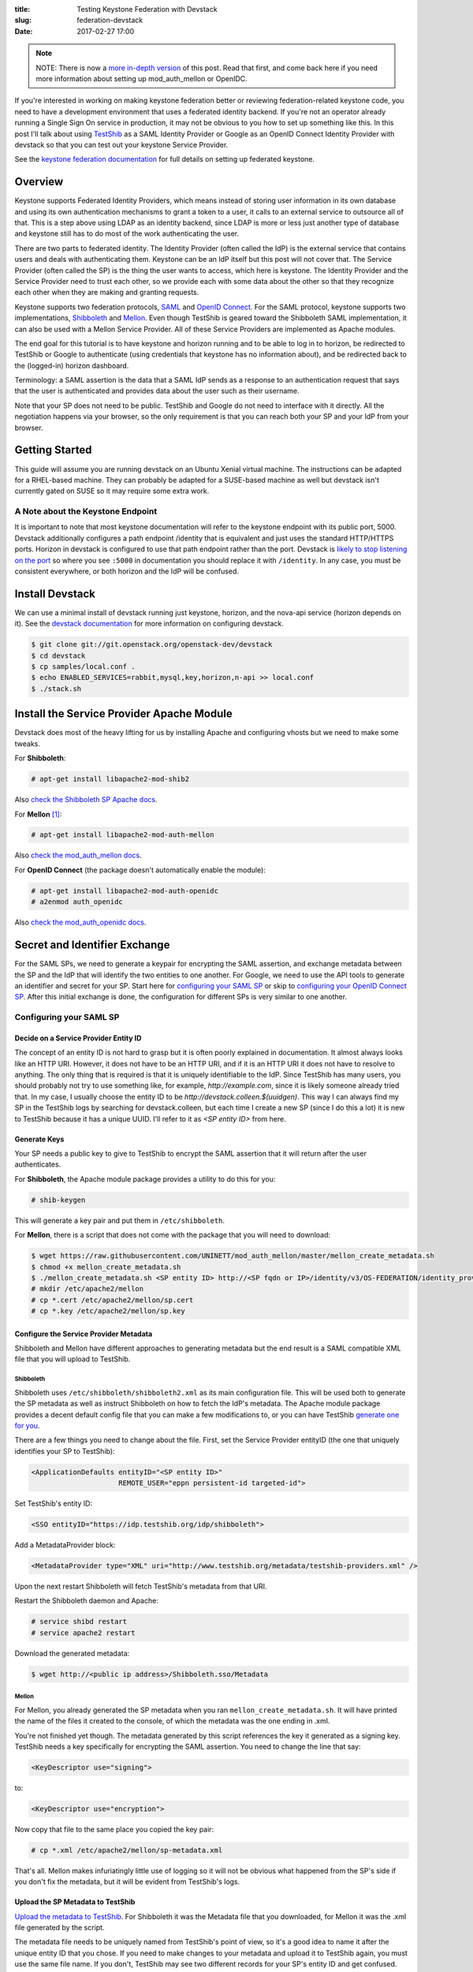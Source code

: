 :title: Testing Keystone Federation with Devstack
:slug: federation-devstack
:date: 2017-02-27 17:00

.. note::

    NOTE: There is now a `more in-depth version
    <{filename}/demystifying-keystone-federation.rst>`_ of this post. Read that
    first, and come back here if you need more information about setting up
    mod_auth_mellon or OpenIDC.

If you're interested in working on making keystone federation better or
reviewing federation-related keystone code, you need to have a development
environment that uses a federated identity backend. If you're not an operator
already running a Single Sign On service in production, it may not be obvious
to you how to set up something like this. In this post I'll talk about using
`TestShib`_ as a SAML Identity Provider or Google as an OpenID Connect Identity
Provider with devstack so that you can test out your keystone Service Provider.

See the `keystone federation documentation`_ for full details on setting up
federated keystone.

.. _`TestShib`: http://testshib.org
.. _`keystone federation documentation`: https://docs.openstack.org/developer/keystone/federation/federated_identity.html

Overview
--------

Keystone supports Federated Identity Providers, which means instead of storing
user information in its own database and using its own authentication
mechanisms to grant a token to a user, it calls to an external service to
outsource all of that. This is a step above using LDAP as an identity backend,
since LDAP is more or less just another type of database and keystone still has
to do most of the work authenticating the user.

There are two parts to federated identity. The Identity Provider (often called
the IdP) is the external service that contains users and deals with
authenticating them. Keystone can be an IdP itself but this post will not cover
that. The Service Provider (often called the SP) is the thing the user wants to
access, which here is keystone. The Identity Provider and the Service Provider
need to trust each other, so we provide each with some data about the other so
that they recognize each other when they are making and granting requests.

Keystone supports two federation protocols, SAML_ and `OpenID Connect`_. For
the SAML protocol, keystone supports two implementations, Shibboleth_ and
Mellon_.  Even though TestShib is geared toward the Shibboleth SAML
implementation, it can also be used with a Mellon Service Provider. All of
these Service Providers are implemented as Apache modules.

The end goal for this tutorial is to have keystone and horizon running and to
be able to log in to horizon, be redirected to TestShib or Google to
authenticate (using credentials that keystone has no information about), and
be redirected back to the (logged-in) horizon dashboard.

Terminology: a SAML assertion is the data that a SAML IdP sends as a response
to an authentication request that says that the user is authenticated and
provides data about the user such as their username.

Note that your SP does not need to be public. TestShib and Google do not need
to interface with it directly. All the negotiation happens via your browser, so
the only requirement is that you can reach both your SP and your IdP from your
browser.

.. _SAML: https://wiki.oasis-open.org/security/FrontPage
.. _`OpenID Connect`: http://openid.net/connect/
.. _Shibboleth: https://shibboleth.net/
.. _Mellon: https://github.com/UNINETT/mod_auth_mellon

Getting Started
---------------

This guide will assume you are running devstack on an Ubuntu Xenial virtual
machine. The instructions can be adapted for a RHEL-based machine. They
can probably be adapted for a SUSE-based machine as well but devstack isn't
currently gated on SUSE so it may require some extra work.

A Note about the Keystone Endpoint
``````````````````````````````````

It is important to note that most keystone documentation will refer to the
keystone endpoint with its public port, 5000. Devstack additionally configures
a path endpoint /identity that is equivalent and just uses the standard
HTTP/HTTPS ports. Horizon in devstack is configured to use that path endpoint
rather than the port. Devstack is `likely to stop listening on the port`_ so
where you see ``:5000`` in documentation you should replace it with
``/identity``.  In any case, you must be consistent everywhere, or both horizon
and the IdP will be confused.

.. _`likely to stop listening on the port`: http://lists.openstack.org/pipermail/openstack-dev/2017-February/112879.html

Install Devstack
----------------

We can use a minimal install of devstack running just keystone, horizon, and
the nova-api service (horizon depends on it). See the `devstack
documentation`_ for more information on configuring devstack.

.. code-block:: console

   $ git clone git://git.openstack.org/openstack-dev/devstack
   $ cd devstack
   $ cp samples/local.conf .
   $ echo ENABLED_SERVICES=rabbit,mysql,key,horizon,n-api >> local.conf
   $ ./stack.sh


.. _`devstack documentation`: https://docs.openstack.org/developer/devstack/

Install the Service Provider Apache Module
------------------------------------------

Devstack does most of the heavy lifting for us by installing Apache and
configuring vhosts but we need to make some tweaks.

For **Shibboleth**:

.. code-block:: console

   # apt-get install libapache2-mod-shib2

Also `check the Shibboleth SP Apache docs`_.

For **Mellon** [1]_:

.. code-block:: console

   # apt-get install libapache2-mod-auth-mellon

Also `check the mod_auth_mellon docs`_.

For **OpenID Connect** (the package doesn't automatically enable the module):

.. code-block:: console

   # apt-get install libapache2-mod-auth-openidc
   # a2enmod auth_openidc

Also `check the mod_auth_openidc docs`_.

.. _`check the Shibboleth SP Apache docs`: https://wiki.shibboleth.net/confluence/display/SHIB2/NativeSPApacheConfig
.. _`check the mod_auth_mellon docs`: https://github.com/UNINETT/mod_auth_mellon/blob/master/README
.. _`check the mod_auth_openidc docs`: https://github.com/pingidentity/mod_auth_openidc

Secret and Identifier Exchange
------------------------------

For the SAML SPs, we need to generate a keypair for encrypting the SAML
assertion, and exchange metadata between the SP and the IdP that will identify
the two entities to one another. For Google, we need to use the API tools to
generate an identifier and secret for your SP. Start here for `configuring your
SAML SP`_ or skip to `configuring your OpenID Connect SP`_. After this initial
exchange is done, the configuration for different SPs is very similar to one
another.

Configuring your SAML SP
````````````````````````

Decide on a Service Provider Entity ID
~~~~~~~~~~~~~~~~~~~~~~~~~~~~~~~~~~~~~~

The concept of an entity ID is not hard to grasp but it is often poorly
explained in documentation. It almost always looks like an HTTP URI. However,
it does not have to be an HTTP URI, and if it is an HTTP URI it does not have
to resolve to anything. The only thing that is required is that it is uniquely
identifiable to the IdP. Since TestShib has many users, you should probably not
try to use something like, for example, `http://example.com`, since it is
likely someone already tried that. In my case, I usually choose the entity ID
to be `http://devstack.colleen.$(uuidgen)`. This way I can always find my SP in
the TestShib logs by searching for devstack.colleen, but each time I create a
new SP (since I do this a lot) it is new to TestShib because it has a unique
UUID. I'll refer to it as `<SP entity ID>` from here.

Generate Keys
~~~~~~~~~~~~~

Your SP needs a public key to give to TestShib to encrypt the SAML assertion
that it will return after the user authenticates.

For **Shibboleth**, the Apache module package provides a utility to do this for
you:

.. code-block:: console

   # shib-keygen

This will generate a key pair and put them in ``/etc/shibboleth``.

For **Mellon**, there is a script that does not come with the package that you will
need to download:

.. code-block:: console

   $ wget https://raw.githubusercontent.com/UNINETT/mod_auth_mellon/master/mellon_create_metadata.sh
   $ chmod +x mellon_create_metadata.sh
   $ ./mellon_create_metadata.sh <SP entity ID> http://<SP fqdn or IP>/identity/v3/OS-FEDERATION/identity_providers/myidp/protocols/mapped/auth/mellon
   # mkdir /etc/apache2/mellon
   # cp *.cert /etc/apache2/mellon/sp.cert
   # cp *.key /etc/apache2/mellon/sp.key

Configure the Service Provider Metadata
~~~~~~~~~~~~~~~~~~~~~~~~~~~~~~~~~~~~~~~

Shibboleth and Mellon have different approaches to generating metadata but the
end result is a SAML compatible XML file that you will upload to TestShib.

Shibboleth
''''''''''

Shibboleth uses ``/etc/shibboleth/shibboleth2.xml`` as its main configuration file.
This will be used both to generate the SP metadata as well as instruct
Shibboleth on how to fetch the IdP's metadata. The Apache module package
provides a decent default config file that you can make a few modifications to,
or you can have TestShib `generate one for you`_.

There are a few things you need to change about the file. First, set the
Service Provider entityID (the one that uniquely identifies your SP to
TestShib):

.. code-block:: xml

   <ApplicationDefaults entityID="<SP entity ID>"
                        REMOTE_USER="eppn persistent-id targeted-id">

Set TestShib's entity ID:

.. code-block:: xml

   <SSO entityID="https://idp.testshib.org/idp/shibboleth">

Add a MetadataProvider block:

.. code-block:: xml

   <MetadataProvider type="XML" uri="http://www.testshib.org/metadata/testshib-providers.xml" />

Upon the next restart Shibboleth will fetch TestShib's metadata from that URI.

Restart the Shibboleth daemon and Apache:

.. code-block:: console

    # service shibd restart
    # service apache2 restart

Download the generated metadata:

.. code-block:: console

   $ wget http://<public ip address>/Shibboleth.sso/Metadata

.. _`generate one for you`: http://www.testshib.org/configure.html

Mellon
''''''

For Mellon, you already generated the SP metadata when you ran
``mellon_create_metadata.sh``. It will have printed the name of the files it
created to the console, of which the metadata was the one ending in .xml.

You're not finished yet though. The metadata generated by this script
references the key it generated as a signing key. TestShib needs a key
specifically for encrypting the SAML assertion. You need to change the line
that say:

.. code-block:: xml

   <KeyDescriptor use="signing">

to:

.. code-block:: xml

   <KeyDescriptor use="encryption">

Now copy that file to the same place you copied the key pair:

.. code-block:: console

   # cp *.xml /etc/apache2/mellon/sp-metadata.xml

That's all. Mellon makes infuriatingly little use of logging so it will not be
obvious what happened from the SP's side if you don't fix the metadata, but it
will be evident from TestShib's logs.

Upload the SP Metadata to TestShib
~~~~~~~~~~~~~~~~~~~~~~~~~~~~~~~~~~

`Upload the metadata to TestShib`_. For Shibboleth it was the Metadata file
that you downloaded, for Mellon it was the .xml file generated by the script.

The metadata file needs to be uniquely named from TestShib's point of view, so
it's a good idea to name it after the unique entity ID that you chose. If you
need to make changes to your metadata and upload it to TestShib again, you must
use the same file name. If you don't, TestShib may see two different records
for your SP's entity ID and get confused.

.. _`Upload the metadata to TestShib`: http://www.testshib.org/register.html

Download the IdP Metadata from TestShib
~~~~~~~~~~~~~~~~~~~~~~~~~~~~~~~~~~~~~~~

For **Shibboleth**, you don't need to do anything here because you already told
Shibboleth where to find the IdP metadata when you modified
``shibboleth2.xml``.

For **Mellon**, download the IdP metadata directly and copy it to the same place
all of your other Mellon configuration is stored:

.. code-block:: console

   # wget -O /etc/apache2/mellon/idp-metadata.xml http://www.testshib.org/metadata/testshib-providers.xml

Configuring your OpenID Connect SP
``````````````````````````````````

Enabling your SP with Google's OpenID Connect server is a little simpler. You
will need a Google account. Use the `Google API console`_ to enable the Google+
API and then create an OAuth client ID. Under "Authorized redirect URIs" add
three URIs:

- ``http://<SP fqdn>/identity/v3/OS-FEDERATION/identity_providers/myidp/protocols/mapped/auth``
- ``http://<SP fqdn>/identity/v3/auth/OS-FEDERATION/websso``
- ``http://<SP fqdn>/identity/v3/auth/OS-FEDERATION/identity_providers/myidp/protocols/mapped/websso``

Google requires your redirect URIs to use a domain name ending in a real TLD,
so if your devstack instance does not have a DNS record you will need to make
sure both your devstack instance and your browser can resolve this domain,
perhaps by modifying your ``/etc/hosts`` files. Again, Google doesn't need to be
able to reach this domain itself, only your browser does.

Make a note of these URIs as well as the Client ID and Client secret that were
just generated.

.. _`Google API console`: https://console.developers.google.com

Configure the Keystone Apache Vhost
-----------------------------------

See the note at the beginning of this post about the keystone endpoint. If you
prefer to use keystone endpoint with port 5000, this additional configuration
belongs within the ``<VirtualHost *:5000>`` block, and you will omit the
``/identity`` from the Location paths. Otherwise, the configuration can go at
the end of the vhost file.

You can more or less copy and paste the Apache configs here. The Location
directives are configuring and protecting endpoints that keystone, horizon, and
TestShib/Google will use when negotiating the authentication of the user. The
important parts to note are that ``mapped`` refers to the **name of the
protocol object in keystone**, and ``myidp`` refers to the **name of the IdP
object in keystone**. These are entities that will be created later using the
keystone API or openstackclient commands.  ``myidp`` is an arbitrary name but
``mapped`` is not. I will explain this more later.

For **Shibboleth**, copy this to the keystone vhost:

.. code-block:: apache

   # Enable Shibboleth
   <Location /Shibboleth.sso>
       SetHandler shib
   </Location>

   # For keystone
   <Location /identity/v3/OS-FEDERATION/identity_providers/myidp/protocols/mapped/auth>
       ShibRequestSetting requireSession 1
       AuthType shibboleth
       ShibExportAssertion Off
       Require valid-user
   </Location>

   # For horizon
   <Location ~ "/identity/v3/auth/OS-FEDERATION/websso/mapped">
       AuthType shibboleth
       Require valid-user
       ShibRequestSetting requireSession 1
       ShibRequireSession On
       ShibExportAssertion Off
   </Location>
   <Location ~ "/identity/v3/auth/OS-FEDERATION/identity_providers/myidp/protocols/mapped/websso">
       AuthType shibboleth
       Require valid-user
   </Location>

   WSGIScriptAliasMatch ^(/identity/v3/OS-FEDERATION/identity_providers/.*?/protocols/.*?/auth)$ /usr/local/bin/keystone-wsgi-public/

Shibboleth works out most of its logic from the configuration in
``/etc/shibboleth`` so there is not that much to explain here, except that
we're declaring which paths need to need to be protected by the Shibboleth
module.

For **Mellon**, copy this:

.. code-block:: apache

   # Enable Mellon
   <Location /identity/v3>
       MellonEnable "info"
       MellonSPPrivateKeyFile /etc/apache2/mellon/sp.key
       MellonSPCertFile /etc/apache2/mellon/sp.cert
       MellonSPMetadataFile /etc/apache2/mellon/sp-metadata.xml
       MellonIdPMetadataFile /etc/apache2/mellon/idp-metadata.xml
       MellonEndpointPath /identity/v3/OS-FEDERATION/identity_providers/myidp/protocols/mapped/auth/mellon
       MellonSubjectConfirmationDataAddressCheck Off
       MellonIdP "IDP"
   </Location>

   # For keystone
   <Location /identity/v3/OS-FEDERATION/identity_providers/myidp/protocols/mapped/auth>
       AuthType "Mellon"
       MellonEnable "auth"
   </Location>

   # For horizon
   <Location ~ "/identity/v3/auth/OS-FEDERATION/websso/mapped">
     AuthType Mellon
     MellonEnable auth
     Require valid-user
   </Location>
   <Location ~ "/identity/v3/auth/OS-FEDERATION/identity_providers/myidp/protocols/mapped/websso">
     AuthType Mellon
     MellonEnable auth
     Require valid-user
   </Location>

   WSGIScriptAliasMatch ^(/identity/v3/OS-FEDERATION/identity_providers/.*?/protocols/.*?/auth)$ /usr/local/bin/keystone-wsgi-public/

There are a few things to note here. Make sure the ``MellonSPPrivateKeyFile``,
``MellonSPCertFile``, ``MellonSPMetadataFile``, and ``MellonIdPMetadataFile``
directives refer to the real locations where you copied your keypair and
metadata earlier. The other oddity is the
``MellonSubjectConfirmationDataAddressCheck`` directive. In my environment, my
virtual machine is a guest on my workstation in a network managed by libvirt,
and when my host makes requests to the SP on the virtual machine it uses the
client address 192.168.122.1, which is the libvirt gateway. When communicating
with the rest of the internet, however, especially TestShib, the client IP
address will present itself as the public address of the NAT in my office.
These are different addresses and Mellon will get confused by them being
different and you'll see something like this in the horizon logs::

  Wrong Address in SubjectConfirmationData.Current address is "192.168.122.1", but should have been "198.51.100.2".

To fix it, I set ``MellonSubjectConfirmationDataAddressCheck`` to off. You can
play with tunnels and proxy settings to avoid needing to do this, or if your
SP is on the public internet you will likely not have this problem at all.

For **OpenID Connect**, copy this:

.. code-block:: apache

   # Configure OIDC
   OIDCClaimPrefix "OIDC-"
   OIDCResponseType "id_token"
   OIDCScope "openid email profile"
   OIDCProviderMetadataURL https://accounts.google.com/.well-known/openid-configuration
   OIDCClientID <Google Client ID>
   OIDCClientSecret <Google Client Secret>
   OIDCCryptoPassphrase openstack
   OIDCRedirectURI http://<SP fqdn>/identity/v3/OS-FEDERATION/identity_providers/myidp/protocols/mapped/auth
   OIDCRedirectURI http://<SP fqdn>/identity/v3/auth/OS-FEDERATION/websso
   OIDCRedirectURI http://<SP fqdn>/identity/v3/auth/OS-FEDERATION/identity_providers/myidp/protocols/mapped/websso

   # For keystone
   <LocationMatch /identity/v3/OS-FEDERATION/identity_providers/.*?/protocols/mapped/auth>
     AuthType openid-connect
     Require valid-user
     LogLevel debug
   </LocationMatch>

   # For horizon
   <Location ~ "/identity/v3/auth/OS-FEDERATION/websso/mapped">
     AuthType openid-connect
     Require valid-user
   </Location>
   <Location ~ "/identity/v3/auth/OS-FEDERATION/identity_providers/myidp/protocols/mapped/websso">
     AuthType openid-connect
     Require valid-user
   </Location>

The ``OIDCClientID``, ``OIDCClientSecret``, and ``OIDCRedirectURI`` directives
should match the data that you noted when you enabled your project in the
Google API Console.

Configure Keystone
------------------

Now keystone needs to be told that we've set up federation.

In ``keystone.conf``, set the ``[federation]/remote_id_attribute``. This is the
key that keystone will use to look up the IdP's unique identifier in the
assertion response, which will be used later to look up the IdP in keystone's
database. Note that keystone will complain in the logs about not finding
``remote_id_attribute`` in the ``[mapped]`` section, but it looks next in the
``[federation]`` section to it's not a concern. To make the log message go
away, create a ``[mapped]`` section and set ``remote_id_attribute`` there
instead.

For **Shibboleth**, it's:

.. code-block:: ini

   [federation]
   remote_id_attribute = Shib-Identity-Provider

For **Mellon**, it's:

.. code-block:: ini

   [federation]
   remote_id_attribute = MELLON_IDP

For **OpenID Connect**, it's:

.. code-block:: ini

   [federation]
   remote_id_attribute = HTTP_OIDC_ISS

Set ``[federation]/trusted_dashboard`` to the horizon endpoint so that
keystone is okay with accepting federation requests from it:

.. code-block:: ini

   [federation]
   trusted_dashboard = http://<fqdn or IP>/dashboard/auth/websso/

The IP address or domain name is the address your browser will use to access
the dashboard.

The ``/dashboard`` path is configured by devstack. The keystone and horizon
documentation may not refer to it, but it is necessary with devstack unless
you change that redirect configuration.

The trailing / is required.

Copy the redirect template provided by keystone to the location given by
``[federation]/sso_callback_template``, which by default is
``/etc/keystone/sso_callback_template.html``:

.. code-block:: console

   $ cp /opt/stack/keystone/etc/sso_callback_template.html /etc/keystone

If you forget to do this, you'll get a 500 error and traceback in the keystone
logs with the error::

   No such file or directory: '/etc/keystone/sso_callback_template.html'

Configure Horizon
-----------------

In ``/opt/stack/horizon/openstack_dashboard/local/local_settings.py`` you need
to change two settings. First, turn on SSO:

.. code-block:: python

   WEBSSO_ENABLED = True

Second, make SAML authentication available as an authentication choice:

.. code-block:: python

   WEBSSO_CHOICES = (
     ("mapped", _("Authenticate Externally")),
   )

You may see ``("saml2", _("Security Assertion Markup Language"))`` and
``("oidc", _("OpenID Connect")`` as some of the example options. The first
entries in these tuples refer to the name of the keystone plugin and the
federation protocol that you will create. Here ``saml2`` could be used as the
name of the SAML2 plugin, and ``openid`` (but not ``oidc`` - this is incorrect)
could be used as the name of the OpenID Connect plugin, but in our examples
we've been using ``mapped`` for both.

Also check the ``OPENSTACK_KEYSTONE_URL`` setting and make sure it is
consistent with the endpoint you are using everywhere else, for example if your
Apache configuration refers to a domain name rather than the IP address, or
uses port 5000, then horizon must use that as well.

Restart Apache
--------------

After all that, we need to restart apache again for the changes to take
effect:

.. code-block:: console

   # service apache2 restart

Create Federated Resources
--------------------------

The last step is to create constructs within keystone's database to map
federated users to the resources they can access. This will all be done with
`python-openstackclient`_ using the local admin user created by devstack. The
credentials for the admin user are stored in ``accrc/admin/admin`` in the
devstack directory, so
source them:

.. code-block:: console

  $ source accrc/admin/admin

And also turn on the V3 API which is not used by default:

.. code-block:: console

   $ export OS_IDENTITY_API_VERSION=3

Create a special domain for the federated users:

.. code-block:: console

  $ openstack domain create federated_domain

Create a group:

.. code-block:: console

   $ openstack group create federated_users

Since keystone doesn't know about the users ahead of time, we need to use
groups to add role-based access control:

.. code-block:: console

   $ openstack role add --group federated_users --domain federated_domain admin

Create an object for the identity provider in keystone. For **Shibboleth** and
**Mellon** it is:

.. code-block:: console

   $ openstack identity provider create --remote-id https://idp.testshib.org/idp/shibboleth myidp

For **OpenID Connect** it is:

.. code-block:: console

   $ openstack identity provider create --remote-id https://accounts.google.com myidp

The remote-id is the unique identifier for the IdP. For TestShib it is always
`https://idp.testshib.org/idp/shibboleth`. If you forget or you want to use a
different SAML IdP, it's identified in ``shibboleth2.xml`` as the ``<SSO
entityID=...>`` node, or for Mellon it can be found in the IdP metadata that we
stored at ``/etc/apache2/mellon/idp-metadata.xml`` in the node
``<EntityDescriptor entityID=...>``. For Google, the unique identifier is
`https://accounts.google.com`, and it and other OpenID Connect providers will
note it as the "Issuer Identifier" or the "iss". Google historically used just
`accounts.google.com` as its Issuer Identifier, even though that `defies the
OpenID Connect protocol`_. It now `claims to support both identifiers`_, but I
found that only the ``https://`` one seems to work.

``myidp`` is an arbitrary name we are assigning to this reference object.  It
is not important what it is, but you must consistently refer to it when
configuring the Apache vhost, when providing the Mellon endpoint path to the
mellon_create_metadata.sh script, and in the following configuration steps.

Create a mapping to map federated users to objects in keystone. Mappings can be
very complicated but we'll just create a simple one.

It's not critical to getting things to work, but the "type" attribute for the
"remote" property is slightly different between Shibboleth, Mellon, and OpenID
Connect. For **Shibboleth**, the assertion data provided back to keystone
refers to the human-readable user identifier by the key ``REMOTE_USER``:

.. code-block:: console

    $ export remote_type=REMOTE_USER

For **Mellon**, it uses the a variable named after the `OID for
eduPersonPrincipalName`_:

.. code-block:: console

   $ export remote_type=MELLON_urn:oid:1.3.6.1.4.1.5923.1.1.1.6

For **OpenID Connect**, the e-mail key is convenient:

.. code-block:: console

   $ export remote_type=HTTP_OIDC_EMAIL

You can still use REMOTE_USER, but it may end up identifying the user by a
seemingly random string rather than something readable.

.. code-block:: console

   $ cat > rules.json <<EOF
   [
       {
           "local": [
               {
                   "user": {
                       "name": "{0}"
                   },
                   "group": {
                       "domain": {
                           "name": "Default"
                       },
                       "name": "federated_users"
                   }
               }
           ],
           "remote": [
               {
                   "type": "${remote_type}"
               }
           ]
       }
   ]
   EOF
   $ openstack mapping create --rules rules.json myidp_mapping

Create a "protocol" object that links the mapping object to the identity
provider object:

.. code-block:: console

   $ openstack federation protocol create mapped --mapping myidp_mapping --identity-provider myidp

The name ``mapped`` is not arbitrary. It is the name of the entrypoint linked
in setuptools, and it is the name of the auth method referenced in
``[auth]/methods`` in ``keystone.conf``. You could also call the protocol
``saml2`` if you are using Shibboleth or Mellon, or ``openid`` for OpenID
Connect, but it is more convenient in these examples to call it ``mapped``
since using that plugin will `use the correct logic for any federation
provider`_. You must be consistent when referring to protocol in all of the
endpoints configured in your Apache vhosts, in your horizon configuration, and
your metadata configuration.

After all that, try logging into the Horizon dashboard. After clicking on the
appropriate "Authenticate using" dropdown (if necessary) and clicking
"Connect", you should be redirected to a login page hosted by TestShib or
Google. After you log in, you should be redirected back to the horizon
dashboard and able to manage keystone resources for the federated_domain
domain.

.. _`python-openstackclient`: https://docs.openstack.org/developer/python-openstackclient/
.. _`OID for eduPersonPrincipalName`: http://www.internet2.edu/products-services/trust-identity/mace-registries/internet2-object-identifier-oid-registrations/
.. _`defies the OpenID Connect protocol`: http://openid.net/specs/openid-connect-core-1_0.html#GoogleIss
.. _`claims to support both identifiers`: https://developers.google.com/identity/protocols/OpenIDConnect#validatinganidtoken
.. _`use the correct logic for any federation provider`: https://specs.openstack.org/openstack/keystone-specs/specs/keystone/juno/generic-mapping-federation.html

Debugging Tips
--------------

Turn logging up to the max everywhere. For keystone, turn on
``insecure_debug``.  For horizon, turn the
``LOGGING['handlers']['console']['level']`` setting in ``local_settings.py`` to
``'DEBUG'``, which will allow the openstack_auth django plugin to emit
debug logs to the horizon log file.

If something went wrong with TestShib, you might see a page that says
"Something went horribly wrong" and provides a link to the log file. Even if
you don't see this page, but your own Apache logs are being less than helpful,
you can still `check the TestShib logs`_. Mellon does not like to provide a lot
of information in the logs: you may see something exceedingly unhelpful like::

   Error processing authn response. Lasso error: [-432] Status code is not success

when you get 400 or 500 error, but this is where the TestShib logs can be
helpful. Keep in mind that these logs are shared by everyone running tests on
TestShib, so you have to fetch the log immediately after the error occurs,
otherwise you might be looking at someone else's login attempts. Also note
that debug messages like::

   No custom relying party configuration found for <your SP entity ID>

are normal messages, they don't necessarily mean that your SP's metadata
couldn't be found or was invalid.

Your browser will store a cookie that will keep you authenticated for a while,
so if you want a fresh start at logging in, you can log out of TestShib by
`visiting the logout page`_. If you had managed to successfully log in to
horizon, you'll need to log out of it as well by clicking the logout button in
the top right. If you've managed to get yourself into a state where you can't
see the dashboard in order to click the logout button, you can go directly to
the logout endpoint at ``/dashboard/auth/logout``.

Finally, use the `SAML tracer`_ plugin for firefox. It is like a souped-up
version of the network console tool, specifically for showing the SAML-related
data passed in web requests.

.. _`check the TestShib logs`: https://idp.testshib.org/cgi-bin/idplog.cgi?lines=300
.. _`SAML tracer`: https://addons.mozilla.org/En-us/firefox/addon/saml-tracer/
.. _`visiting the logout page`: https://www.testshib.org/Shibboleth.sso/Logout

The End
-------

Congratulations, you made it all the way to the end of this blog post! For your
efforts, here is a set of scripts and ansible playbooks that will set all this
up for your automatically. Enjoy.

`github.com/cmurphy/federated-devstack <https://github.com/cmurphy/federated-devstack>`_

.. [1] On Ubuntu Trusty, I needed to install `liblasso`_ and `mod_auth_mellon`_
   from source. When using the Ubuntu Trusty packages, Mellon includes a
   Signature parameter in its initial SAML request that TestShib can't deal
   with, and you'll see warnings like this in TestShib's logs::

      Simple signature validation (with no request-derived credentials) failed
      Validation of request simple signature failed for context issuer: http://devstack.colleen/68594e06-a329-5707-b810-60bcb00725b3

   On Xenial this problem does not occur.

.. _`liblasso`: http://lasso.entrouvert.org/
.. _`mod_auth_mellon`: https://github.com/UNINETT/mod_auth_mellon

